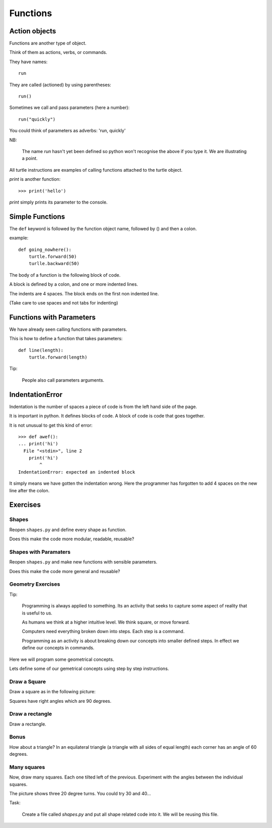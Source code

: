 Functions
*********

Action objects
==============

Functions are another type of object. 

Think of them as actions, verbs, or commands.

They have names::

    run

They are called (actioned) by using parentheses::

    run()

Sometimes we call and pass parameters (here a number)::

    run("quickly")

You could think of parameters as adverbs: 'run, quickly'

NB: 

    The name `run` hasn't yet been defined so python won't recognise the above if you
    type it. We are illustrating a point.

All turtle instructions are examples of calling functions attached to the turtle object.

`print` is another function::
    
    >>> print('hello')

`print` simply prints its parameter to the console.


Simple Functions
================

The ``def`` keyword is followed by the function object name, followed by () and then a colon. 

example::

    def going_nowhere():
        turtle.forward(50)
        turlle.backward(50)

The body of a function is the following block of code.

A block is defined by a colon, and one or more indented lines.

The indents are 4 spaces. The block ends on the first non indented line.
        
(Take care to use spaces and not tabs for indenting)


Functions with Parameters
=========================

We have already seen calling functions with parameters.

This is how to define a function that takes parameters:: 

    def line(length):
        turtle.forward(length)

Tip:

    People also call parameters arguments.


IndentationError
================

Indentation is the number of spaces a piece of code is from the left hand side of
the page.

It is important in python. It defines blocks of code. A block of code is code
that goes together.

It is not unusual to get this kind of error::

    >>> def awef():
    ... print('hi')
      File "<stdin>", line 2
        print('hi')
            ^
    IndentationError: expected an indented block

It simply means we have gotten the indentation wrong. Here the programmer has
forgotten to add 4 spaces on the new line after the colon.


Exercises
=========

Shapes
------

Reopen ``shapes.py`` and define every shape as function.

Does this make the code more modular, readable, reusable?

Shapes with Paramaters
----------------------

Reopen ``shapes.py`` and make new functions with sensible parameters.

Does this make the code more general and reusable?


Geometry Exercises
------------------

Tip:

    Programming is always applied to something. Its an activity that seeks to
    capture some aspect of reality that is useful to us. 

    As humans we think at a higher intuitive level. We think square, or move
    forward. 

    Computers need everything broken down into steps. Each step is a command.

    Programming as an activity is about breaking down our concepts into smaller defined steps.
    In effect we define our concepts in commands.

Here we will program some geometrical concepts.

Lets define some of our gemetrical concepts using step by step instructions.

Draw a Square
-------------

Draw a square as in the following picture:

.. image:: /images/turtle-square.png

Squares have right angles which are 90 degrees.


Draw a rectangle
----------------

Draw a rectangle.

.. image:: /images/turtle-rectangle.png


Bonus
-----

How about a triangle? In an equilateral triangle (a triangle with all
sides of equal length) each corner has an angle of 60 degrees.


Many squares
------------

Now, draw many squares. Each one tilted left of the previous. 
Experiment with the angles between the individual squares.

.. image:: /images/turtle-many-squares.png

The picture shows three 20 degree turns. You could try 30 and 40...

Task:

    Create a file called `shapes.py` and put all shape related code into it. We
    will be reusing this file.
